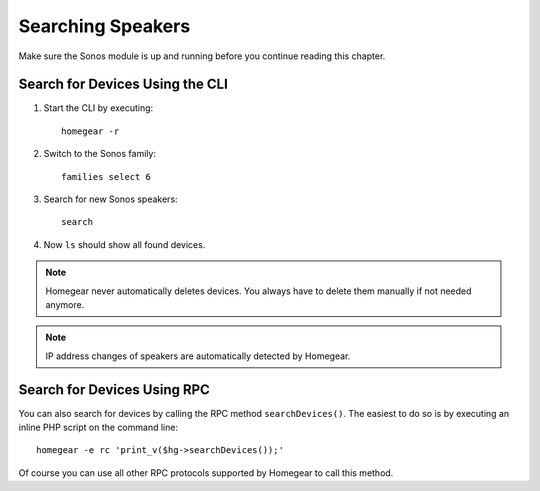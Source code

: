Searching Speakers
##################

.. highlight:: bash

Make sure the Sonos module is up and running before you continue reading this chapter.

.. _search-devices:

Search for Devices Using the CLI
================================

1. Start the CLI by executing::

	homegear -r

2. Switch to the Sonos family::

	families select 6

3. Search for new Sonos speakers::

	search

4. Now ``ls`` should show all found devices.


.. note:: Homegear never automatically deletes devices. You always have to delete them manually if not needed anymore.
.. note:: IP address changes of speakers are automatically detected by Homegear.


Search for Devices Using RPC
============================

You can also search for devices by calling the RPC method ``searchDevices()``. The easiest to do so is by executing an inline PHP script on the command line::

	homegear -e rc 'print_v($hg->searchDevices());'

Of course you can use all other RPC protocols supported by Homegear to call this method.
